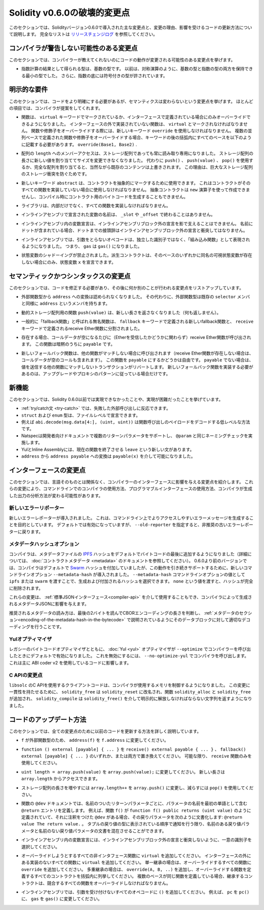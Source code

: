 *****************************
Solidity v0.6.0の破壊的変更点
*****************************

.. This section highlights the main breaking changes introduced in Solidity version 0.6.0, along with the reasoning behind the changes and how to update affected code.
.. For the full list check `the release changelog <https://github.com/ethereum/solidity/releases/tag/v0.6.0>`_.

このセクションでは、Solidityバージョン0.6.0で導入された主な変更点と、変更の理由、影響を受けるコードの更新方法について説明します。
完全なリストは `リリースチェンジログ <https://github.com/ethereum/solidity/releases/tag/v0.6.0>`_ を参照してください。

.. Changes the Compiler Might not Warn About

コンパイラが警告しない可能性のある変更点
========================================

.. This section lists changes where the behaviour of your code might
.. change without the compiler telling you about it.

このセクションでは、コンパイラーが教えてくれないのにコードの動作が変更される可能性のある変更点を挙げます。

.. * The resulting type of an exponentiation is the type of the base.
..   It used to be the smallest type that can hold both the type of the base and the type of the exponent, as with symmetric operations.
..   Additionally, signed types are allowed for the base of the exponentiation.

* 指数計算の結果として得られる型は、基数の型です。
  以前は、対称演算のように、基数の型と指数の型の両方を保持できる最小の型でした。
  さらに、指数の底には符号付きの型が許されています。

.. Explicitness Requirements

明示的な要件
============

.. This section lists changes where the code now needs to be more explicit,
.. but the semantics do not change.
.. For most of the topics the compiler will provide suggestions.

このセクションでは、コードをより明確にする必要があるが、セマンティクスは変わらないという変更点を挙げます。
ほとんどの項目では、コンパイラが提案をしてくれます。

.. * Functions can now only be overridden when they are either marked with the
..   ``virtual`` keyword or defined in an interface. Functions without
..   implementation outside an interface have to be marked ``virtual``.
..   When overriding a function or modifier, the new keyword ``override``
..   must be used. When overriding a function or modifier defined in multiple
..   parallel bases, all bases must be listed in parentheses after the keyword
..   like so: ``override(Base1, Base2)``.

* 関数は、 ``virtual`` キーワードでマークされているか、インターフェースで定義されている場合にのみオーバーライドできるようになりました。
  インターフェースの外で実装されていない関数は、 ``virtual`` とマークされなければなりません。
  関数や修飾子をオーバーライドする際には、新しいキーワード ``override`` を使用しなければなりません。
  複数の並列ベースで定義された関数や修飾子をオーバーライドする場合、キーワードの後の括弧内にすべてのベースを以下のように記載する必要があります。 ``override(Base1, Base2)`` .

.. * Member-access to ``length`` of arrays is now always read-only, even for storage arrays.
..   It is no longer possible to resize storage arrays by assigning a new value to their length. Use ``push()``, ``push(value)`` or ``pop()`` instead, or assign a full array, which will of course overwrite the existing content.
..   The reason behind this is to prevent storage collisions of gigantic storage arrays.

* 配列の ``length`` へのメンバーアクセスは、ストレージ配列であっても常に読み取り専用になりました。
  ストレージ配列の長さに新しい値を割り当ててサイズを変更できなくなりました。
  代わりに ``push()`` 、 ``push(value)`` 、 ``pop()`` を使用するか、完全な配列を割り当てると、当然ながら既存のコンテンツは上書きされます。
  この理由は、巨大なストレージ配列のストレージ衝突を防ぐためです。

.. * The new keyword ``abstract`` can be used to mark contracts as abstract.
..   It has to be used if a contract does not implement all its functions.
..   Abstract contracts cannot be created using the ``new`` operator, and it is not possible to generate bytecode for them during compilation.

* 新しいキーワード ``abstract`` は、コントラクトを抽象的にマークするために使用できます。
  これはコントラクトがそのすべての関数を実装していない場合に使用しなければなりません。
  抽象コントラクトは ``new`` 演算子を使って作成できませんし、コンパイル時にコントラクト用のバイトコードを生成することもできません。

.. * Libraries have to implement all their functions, not only the internal ones.

* ライブラリは、内部だけでなく、すべての関数を実装しなければなりません。

.. * The names of variables declared in inline assembly may no longer end in ``_slot`` or ``_offset``.

* インラインアセンブリで宣言された変数の名前は、 ``_slot`` や ``_offset`` で終わることはありません。

.. * Variable declarations in inline assembly may no longer shadow any declaration outside the inline assembly block.
..   If the name contains a dot, its prefix up to the dot may not conflict with any declaration outside the inline assembly block.

* インラインアセンブリ内の変数宣言は、インラインアセンブリブロック外の宣言を影で支えることはできません。
  名前にドットが含まれている場合、ドットまでの接頭辞はインラインアセンブリブロック外の宣言と衝突してはなりません。

.. * In inline assembly, opcodes that do not take arguments are now represented as "built-in functions" instead of standalone identifiers. So ``gas`` is now ``gas()``.

* インラインアセンブリでは、引数をとらないオペコードは、独立した識別子ではなく、「組み込み関数」として表現されるようになりました。
  つまり、 ``gas`` は ``gas()`` になりました。

.. * State variable shadowing is now disallowed.  A derived contract can only
..   declare a state variable ``x``, if there is no visible state variable with the same name in any of its bases.

* 状態変数のシャドーイングが禁止されました。派生コントラクトは、そのベースのいずれかに同名の可視状態変数が存在しない場合にのみ、状態変数 ``x`` を宣言できます。

.. Semantic and Syntactic Changes

セマンティックかつシンタックスの変更点
======================================

.. This section lists changes where you have to modify your code
.. and it does something else afterwards.

このセクションでは、コードを修正する必要があり、その後に何か別のことが行われる変更点をリストアップしています。

.. * Conversions from external function types to ``address`` are now disallowed. Instead external
..   function types have a member called ``address``, similar to the existing ``selector`` member.

* 外部関数型から ``address`` への変換は認められなくなりました。
  その代わりに、外部関数型は既存の ``selector`` メンバと同様に ``address`` というメンバを持ちます。

.. * The function ``push(value)`` for dynamic storage arrays does not return the new length anymore (it returns nothing).

* 動的ストレージ配列用の関数 ``push(value)`` は、新しい長さを返さなくなりました（何も返しません）。

.. * The unnamed function commonly referred to as "fallback function" was split up into a new
..   fallback function that is defined using the ``fallback`` keyword and a receive ether function
..   defined using the ``receive`` keyword.

* 一般的に「fallback関数」と呼ばれる無名関数は、 ``fallback`` キーワードで定義される新しいfallback関数と、 ``receive`` キーワードで定義されるreceive Ether関数に分割されました。

..   * If present, the receive ether function is called whenever the call data is empty (whether
..     or not ether is received). This function is implicitly ``payable``.

* 存在する場合、コールデータが空になるたびに（Etherを受信したかどうかに関わらず）receive Ether関数が呼び出されます。
  この関数は暗黙のうちに ``payable`` です。

..   * The new fallback function is called when no other function matches (if the receive ether
..     function does not exist then this includes calls with empty call data).
..     You can make this function ``payable`` or not. If it is not ``payable`` then transactions
..     not matching any other function which send value will revert. You should only need to
..     implement the new fallback function if you are following an upgrade or proxy pattern.

* 新しいフォールバック関数は、他の関数がマッチしない場合に呼び出されます（receive Ether関数が存在しない場合は、コールデータが空のコールも含まれます）。
  この関数を ``payable`` にするかどうかは自由です。
  ``payable`` でない場合は、値を送信する他の関数にマッチしないトランザクションがリバートします。
  新しいフォールバック関数を実装する必要があるのは、アップグレードやプロキシのパターンに従っている場合だけです。


新機能
======

.. This section lists things that were not possible prior to Solidity 0.6.0 or were more difficult to achieve.

このセクションでは、Solidity 0.6.0以前では実現できなかったことや、実現が困難だったことを挙げています。

.. * The :ref:`try/catch statement <try-catch>` allows you to react on failed external calls.
.. * ``struct`` and ``enum`` types can be declared at file level.
.. * Array slices can be used for calldata arrays, for example ``abi.decode(msg.data[4:], (uint, uint))`` is a low-level way to decode the function call payload.
.. * Natspec supports multiple return parameters in developer documentation, enforcing the same naming check as ``@param``.
.. * Yul and Inline Assembly have a new statement called ``leave`` that exits the current function.
.. * Conversions from ``address`` to ``address payable`` are now possible via ``payable(x)``, where ``x`` must be of type ``address``.

* :ref:`try/catch文 <try-catch>` では、失敗した外部呼び出しに反応できます。
* ``struct`` および ``enum`` 型は、ファイルレベルで宣言できます。
* 例えば ``abi.decode(msg.data[4:], (uint, uint))`` は関数呼び出しのペイロードをデコードする低レベルな方法です。
* Natspecは開発者向けドキュメントで複数のリターンパラメータをサポートし、 ``@param`` と同じネーミングチェックを実施します。
* YulとInline Assemblyには、現在の関数を終了させる ``leave`` という新しい文があります。
* ``address`` から ``address payable`` への変換は ``payable(x)`` を介して可能になりました。

インターフェースの変更点
========================

.. This section lists changes that are unrelated to the language itself, but that have an effect on the interfaces of
.. the compiler. These may change the way how you use the compiler on the command line, how you use its programmable
.. interface, or how you analyze the output produced by it.

このセクションでは、言語そのものとは関係なく、コンパイラーのインターフェースに影響を与える変更点を紹介します。
これらの変更により、コマンドラインでのコンパイラの使用方法、プログラマブルインターフェースの使用方法、コンパイラが生成した出力の分析方法が変わる可能性があります。

.. New Error Reporter

新しいエラーリポーター
~~~~~~~~~~~~~~~~~~~~~~

.. A new error reporter was introduced, which aims at producing more accessible error messages on the command line.
.. It is enabled by default, but passing ``--old-reporter`` falls back to the the deprecated old error reporter.

新しいエラーレポーターが導入されました。
これは、コマンドライン上でよりアクセスしやすいエラーメッセージを生成することを目的としています。
デフォルトでは有効になっていますが、 ``--old-reporter`` を指定すると、非推奨の古いエラーレポーターに戻ります。

.. Metadata Hash Options

メタデータハッシュオプション
~~~~~~~~~~~~~~~~~~~~~~~~~~~~

.. The compiler now appends the `IPFS <https://ipfs.io/>`_ hash of the metadata file to the end of the bytecode by default
.. (for details, see documentation on :doc:`contract metadata <metadata>`). Before 0.6.0, the compiler appended the
.. `Swarm <https://ethersphere.github.io/swarm-home/>`_ hash by default, and in order to still support this behaviour,
.. the new command line option ``--metadata-hash`` was introduced. It allows you to select the hash to be produced and
.. appended, by passing either ``ipfs`` or ``swarm`` as value to the ``--metadata-hash`` command line option.
.. Passing the value ``none`` completely removes the hash.

コンパイラは、メタデータファイルの  `IPFS <https://ipfs.io/>`_  ハッシュをデフォルトでバイトコードの最後に追加するようになりました（詳細については、 :doc:`コントラクトメタデータ <metadata>` のドキュメントを参照してください）。
0.6.0より前のバージョンでは、コンパイラはデフォルトで `Swarm <https://ethersphere.github.io/swarm-home/>`_ ハッシュを付加していましたが、この動作を引き続きサポートするために、新しいコマンドラインオプション ``--metadata-hash`` が導入されました。 
``--metadata-hash`` コマンドラインオプションの値として ``ipfs`` または ``swarm`` を渡すことで、生成および付加されるハッシュを選択できます。
``none`` という値を渡すと、ハッシュが完全に削除されます。

.. These changes can also be used via the :ref:`Standard JSON Interface<compiler-api>` and effect the metadata JSON generated by the compiler.

これらの変更は、 :ref:`標準JSONインターフェース<compiler-api>` を介して使用することもでき、コンパイラによって生成されるメタデータJSONに影響を与えます。

.. The recommended way to read the metadata is to read the last two bytes to determine the length of the CBOR encoding and perform a proper decoding on that data block as explained in the :ref:`metadata section<encoding-of-the-metadata-hash-in-the-bytecode>`.

推奨されるメタデータの読み方は、最後の2バイトを読んでCBORエンコーディングの長さを判断し、 :ref:`メタデータのセクション<encoding-of-the-metadata-hash-in-the-bytecode>` で説明されているようにそのデータブロックに対して適切なデコーディングを行うことです。

Yulオプティマイザ
~~~~~~~~~~~~~~~~~

.. Together with the legacy bytecode optimizer, the :doc:`Yul <yul>` optimizer is now enabled by default when you call the compiler
.. with ``--optimize``. It can be disabled by calling the compiler with ``--no-optimize-yul``.
.. This mostly affects code that uses ABI coder v2.

レガシーのバイトコードオプティマイザとともに、 :doc:`Yul <yul>` オプティマイザが  ``--optimize``  でコンパイラーを呼び出したときにデフォルトで有効になりました。
これを無効にするには、 ``--no-optimize-yul``  でコンパイラを呼び出します。
これは主に ABI coder v2 を使用しているコードに影響します。

C APIの変更点
~~~~~~~~~~~~~

.. The client code that uses the C API of ``libsolc`` is now in control of the memory used by the compiler.
.. To make this change consistent, ``solidity_free`` was renamed to ``solidity_reset``, the functions ``solidity_alloc`` and ``solidity_free`` were added and ``solidity_compile`` now returns a string that must be explicitly freed via ``solidity_free()``.

``libsolc`` のC APIを使用するクライアントコードは、コンパイラが使用するメモリを制御するようになりました。
この変更に一貫性を持たせるために、 ``solidity_free`` は ``solidity_reset`` に改名され、関数 ``solidity_alloc`` と ``solidity_free`` が追加され、 ``solidity_compile`` は ``solidity_free()`` を介して明示的に解放しなければならない文字列を返すようになりました。


コードのアップデート方法
========================

.. This section gives detailed instructions on how to update prior code for every breaking change.

このセクションでは、全ての変更点のために以前のコードを更新する方法を詳しく説明しています。

.. * Change ``address(f)`` to ``f.address`` for ``f`` being of external function type.

* ``f`` が外部関数型のため、 ``address(f)`` を ``f.address`` に変更してください。

.. * Replace ``function () external [payable] { ... }`` by either ``receive() external payable { ... }``,
..   ``fallback() external [payable] { ... }`` or both. Prefer
..   using a ``receive`` function only, whenever possible.

* ``function () external [payable] { ... }`` を ``receive() external payable { ... }`` 、 ``fallback() external [payable] { ... }`` のいずれか、または両方で置き換えてください。
  可能な限り、 ``receive`` 関数のみを使用してください。

.. * Change ``uint length = array.push(value)`` to ``array.push(value);``.
..   The new length can be accessed via ``array.length``.

* ``uint length = array.push(value)`` を ``array.push(value);`` に変更してください。
  新しい長さは ``array.length`` からアクセスできます。

.. * Change ``array.length++`` to ``array.push()`` to increase, and use ``pop()`` to decrease
..   the length of a storage array.

* ストレージ配列の長さを増やすには ``array.length++`` を ``array.push()`` に変更し、減らすには ``pop()`` を使用してください。

.. * For every named return parameter in a function's ``@dev`` documentation define a ``@return``
..   entry which contains the parameter's name as the first word. E.g. if you have function ``f()`` defined
..   like ``function f() public returns (uint value)`` and a ``@dev`` annotating it, document its return
..   parameters like so: ``@return value The return value.``. You can mix named and un-named return parameters
..   documentation so long as the notices are in the order they appear in the tuple return type.

* 関数の ``@dev`` ドキュメントでは、名前のついたリターンパラメータごとに、パラメータの名前を最初の単語として含む ``@return`` エントリを定義します。
  例えば、関数 ``f()`` が ``function f() public returns (uint value)`` のように定義されていて、それに注釈をつけた ``@dev`` がある場合、その戻りパラメータを次のように文書化します: ``@return value The return value.`` 。
  タプルの戻り値の型に表示されている順序で通知を行う限り、名前のある戻り値パラメータと名前のない戻り値パラメータの文書を混在させることができます。

.. * Choose unique identifiers for variable declarations in inline assembly that do not conflict with declarations outside the inline assembly block.

* インラインアセンブリ内の変数宣言には、インラインアセンブリブロック外の宣言と衝突しないように、一意の識別子を選択してください。

.. * Add ``virtual`` to every non-interface function you intend to override. Add ``virtual``
..   to all functions without implementation outside interfaces. For single inheritance, add
..   ``override`` to every overriding function. For multiple inheritance, add ``override(A, B, ..)``,
..   where you list all contracts that define the overridden function in the parentheses. When
..   multiple bases define the same function, the inheriting contract must override all conflicting functions.
.. 

* オーバーライドしようとするすべての非インタフェース関数に ``virtual`` を追加してください。
  インターフェースの外にある実装のないすべての関数に ``virtual`` を追加してください。
  単一継承の場合は、オーバーライドするすべての関数に ``override`` を追加してください。
  多重継承の場合は、 ``override(A, B, ..)`` を追加し、オーバーライドする関数を定義するすべてのコントラクトを括弧内に列挙してください。
  複数のベースが同じ関数を定義している場合、継承するコントラクトは、競合するすべての関数をオーバーライドしなければなりません。

.. * In inline assembly, add ``()`` to all opcodes that do not otherwise accept an argument.
..   For example, change ``pc`` to ``pc()``, and ``gas`` to ``gas()``.

* インラインアセンブリでは、引数を受け付けないすべてのオペコードに ``()`` を追加してください。
  例えば、 ``pc`` を ``pc()`` に、 ``gas`` を ``gas()`` に変更してください。